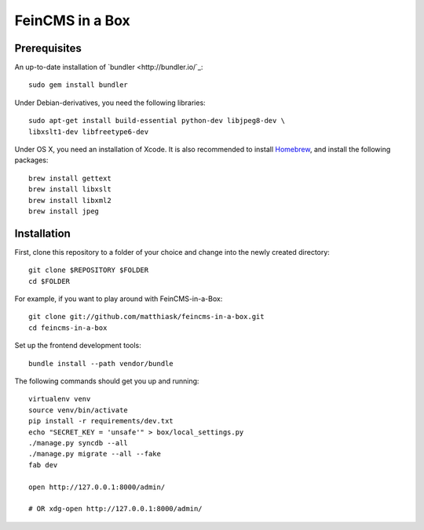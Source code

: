 ================
FeinCMS in a Box
================

Prerequisites
-------------

An up-to-date installation of `bundler <http://bundler.io/`_::

    sudo gem install bundler

Under Debian-derivatives, you need the following libraries::

    sudo apt-get install build-essential python-dev libjpeg8-dev \
    libxslt1-dev libfreetype6-dev

Under OS X, you need an installation of Xcode. It is also recommended
to install `Homebrew <http://brew.sh/>`_, and install the following
packages::

    brew install gettext
    brew install libxslt
    brew install libxml2
    brew install jpeg


Installation
------------

First, clone this repository to a folder of your choice and change
into the newly created directory::

    git clone $REPOSITORY $FOLDER
    cd $FOLDER

For example, if you want to play around with FeinCMS-in-a-Box::

    git clone git://github.com/matthiask/feincms-in-a-box.git
    cd feincms-in-a-box

Set up the frontend development tools::

    bundle install --path vendor/bundle

The following commands should get you up and running::

    virtualenv venv
    source venv/bin/activate
    pip install -r requirements/dev.txt
    echo "SECRET_KEY = 'unsafe'" > box/local_settings.py
    ./manage.py syncdb --all
    ./manage.py migrate --all --fake
    fab dev

    open http://127.0.0.1:8000/admin/

    # OR xdg-open http://127.0.0.1:8000/admin/
